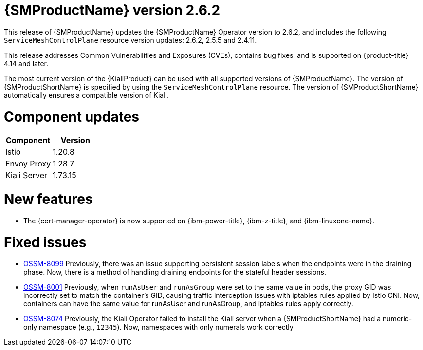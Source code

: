 ////
Module included in the following assemblies:
* service_mesh/v2x/servicemesh-release-notes.adoc
////

:_mod-docs-content-type: REFERENCE
[id="ossm-release-2-6-2_{context}"]
= {SMProductName} version 2.6.2

This release of {SMProductName} updates the {SMProductName} Operator version to 2.6.2, and includes the following `ServiceMeshControlPlane` resource version updates: 2.6.2, 2.5.5 and 2.4.11.

This release addresses Common Vulnerabilities and Exposures (CVEs), contains bug fixes, and is supported on {product-title} 4.14 and later.

The most current version of the {KialiProduct} can be used with all supported versions of {SMProductName}. The version of {SMProductShortName} is specified by using the `ServiceMeshControlPlane` resource. The version of {SMProductShortName} automatically ensures a compatible version of Kiali.

[id=ossm-release-2-6-2-components_{context}]
= Component updates

|===
|Component |Version

|Istio
|1.20.8

|Envoy Proxy
|1.28.7

|Kiali Server
|1.73.15
|===

[id="ossm-new-features-2-6-2_{context}"]
= New features

* The {cert-manager-operator} is now supported on {ibm-power-title}, {ibm-z-title}, and {ibm-linuxone-name}.

[id="ossm-fixed-issues-2-6-2_{context}"]
= Fixed issues

* https://issues.redhat.com/browse/OSSM-8099[OSSM-8099] Previously, there was an issue supporting persistent session labels when the endpoints were in the draining phase. Now, there is a method of handling draining endpoints for the stateful header sessions.

* https://issues.redhat.com/browse/OSSM-8001[OSSM-8001] Previously, when `runAsUser` and `runAsGroup` were set to the same value in pods, the proxy GID was incorrectly set to match the container's GID, causing traffic interception issues with iptables rules applied by Istio CNI. Now, containers can have the same value for runAsUser and runAsGroup, and iptables rules apply correctly.

* https://issues.redhat.com/browse/OSSM-8074[OSSM-8074] Previously, the Kiali Operator failed to install the Kiali server when a {SMProductShortName} had a numeric-only namespace (e.g., `12345`). Now, namespaces with only numerals work correctly.